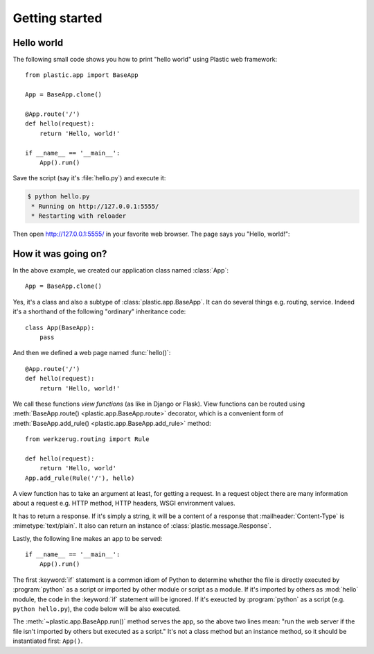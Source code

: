 Getting started
===============

Hello world
-----------

The following small code shows you how to print "hello world" using Plastic
web framework::

    from plastic.app import BaseApp

    App = BaseApp.clone()

    @App.route('/')
    def hello(request):
        return 'Hello, world!'

    if __name__ == '__main__':
        App().run()

Save the script (say it's :file:`hello.py`) and execute it:

.. sourcecode:: console

   $ python hello.py
    * Running on http://127.0.0.1:5555/
    * Restarting with reloader

Then open http://127.0.0.1:5555/ in your favorite web browser.  The page
says you "Hello, world!":

.. image:: _images/hello_world.png
   :alt: Hello world


How it was going on?
--------------------

In the above example, we created our application class named :class:`App`::

    App = BaseApp.clone()

Yes, it's a class and also a subtype of :class:`plastic.app.BaseApp`.
It can do several things e.g. routing, service.  Indeed it's a shorthand
of the following "ordinary" inheritance code::

    class App(BaseApp):
        pass

And then we defined a web page named :func:`hello()`::

    @App.route('/')
    def hello(request):
        return 'Hello, world!'

We call these functions *view functions* (as like in Django or Flask).
View functions can be routed using :meth:`BaseApp.route()
<plastic.app.BaseApp.route>` decorator, which is a convenient form of
:meth:`BaseApp.add_rule() <plastic.app.BaseApp.add_rule>` method::

    from werkzerug.routing import Rule

    def hello(request):
        return 'Hello, world'
    App.add_rule(Rule('/'), hello)

A view function has to take an argument at least, for getting a request.
In a request object there are many information about a request e.g.
HTTP method, HTTP headers, WSGI environment values.

It has to return a response.  If it's simply a string, it will be a content
of a response that :mailheader:`Content-Type` is :mimetype:`text/plain`.
It also can return an instance of :class:`plastic.message.Response`.

Lastly, the following line makes an app to be served::

    if __name__ == '__main__':
        App().run()

The first :keyword:`if` statement is a common idiom of Python to determine
whether the file is directly executed by :program:`python` as a script or
imported by other module or script as a module.  If it's imported by
others as :mod:`hello` module, the code in the :keyword:`if` statement
will be ignored.  If it's exeucted by :program:`python` as a script
(e.g. ``python hello.py``), the code below will be also executed.

The :meth:`~plastic.app.BaseApp.run()` method serves the app, so the above
two lines mean: "run the web server if the file isn't imported by others but
executed as a script."  It's not a class method but an instance method,
so it should be instantiated first: ``App()``.
